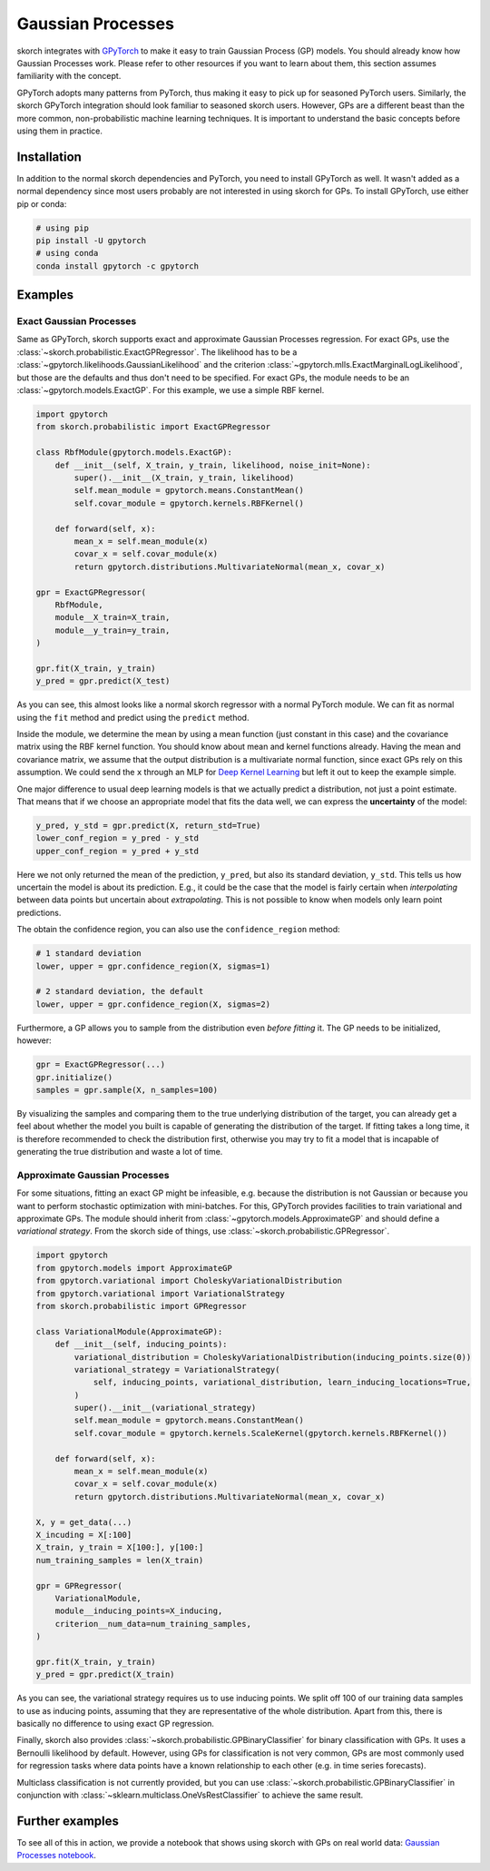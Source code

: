 ==================
Gaussian Processes
==================

skorch integrates with GPyTorch_ to make it easy to train Gaussian Process (GP)
models. You should already know how Gaussian Processes work. Please refer to
other resources if you want to learn about them, this section assumes
familiarity with the concept.

GPyTorch adopts many patterns from PyTorch, thus making it easy to pick up for
seasoned PyTorch users. Similarly, the skorch GPyTorch integration should look
familiar to seasoned skorch users. However, GPs are a different beast than the
more common, non-probabilistic machine learning techniques. It is important to
understand the basic concepts before using them in practice.

Installation
------------

In addition to the normal skorch dependencies and PyTorch, you need to install
GPyTorch as well. It wasn't added as a normal dependency since most users
probably are not interested in using skorch for GPs. To install GPyTorch, use
either pip or conda:

.. code:: bash

    # using pip
    pip install -U gpytorch
    # using conda
    conda install gpytorch -c gpytorch


Examples
--------

Exact Gaussian Processes
^^^^^^^^^^^^^^^^^^^^^^^^

Same as GPyTorch, skorch supports exact and approximate Gaussian Processes
regression. For exact GPs, use the
:class:`~skorch.probabilistic.ExactGPRegressor`. The likelihood has to be a
:class:`~gpytorch.likelihoods.GaussianLikelihood` and the criterion
:class:`~gpytorch.mlls.ExactMarginalLogLikelihood`, but those are the defaults
and thus don't need to be specified. For exact GPs, the module needs to be an
:class:`~gpytorch.models.ExactGP`. For this example, we use a simple RBF kernel.

.. code:: python

    import gpytorch
    from skorch.probabilistic import ExactGPRegressor

    class RbfModule(gpytorch.models.ExactGP):
        def __init__(self, X_train, y_train, likelihood, noise_init=None):
            super().__init__(X_train, y_train, likelihood)
            self.mean_module = gpytorch.means.ConstantMean()
            self.covar_module = gpytorch.kernels.RBFKernel()

        def forward(self, x):
            mean_x = self.mean_module(x)
            covar_x = self.covar_module(x)
            return gpytorch.distributions.MultivariateNormal(mean_x, covar_x)

    gpr = ExactGPRegressor(
        RbfModule,
        module__X_train=X_train,
        module__y_train=y_train,
    )

    gpr.fit(X_train, y_train)
    y_pred = gpr.predict(X_test)

As you can see, this almost looks like a normal skorch regressor with a normal
PyTorch module. We can fit as normal using the ``fit`` method and predict using
the ``predict`` method.

Inside the module, we determine the mean by using a mean function (just constant
in this case) and the covariance matrix using the RBF kernel function. You
should know about mean and kernel functions already. Having the mean and
covariance matrix, we assume that the output distribution is a multivariate
normal function, since exact GPs rely on this assumption. We could send the
``x`` through an MLP for `Deep Kernel Learning
<https://docs.gpytorch.ai/en/stable/examples/06_PyTorch_NN_Integration_DKL/index.html>`_
but left it out to keep the example simple.

One major difference to usual deep learning models is that we actually predict a
distribution, not just a point estimate. That means that if we choose an
appropriate model that fits the data well, we can express the **uncertainty** of
the model:

.. code:: python

    y_pred, y_std = gpr.predict(X, return_std=True)
    lower_conf_region = y_pred - y_std
    upper_conf_region = y_pred + y_std

Here we not only returned the mean of the prediction, ``y_pred``, but also its
standard deviation, ``y_std``. This tells us how uncertain the model is about
its prediction. E.g., it could be the case that the model is fairly certain when
*interpolating* between data points but uncertain about *extrapolating*. This is
not possible to know when models only learn point predictions.

The obtain the confidence region, you can also use the ``confidence_region``
method:

.. code:: python

    # 1 standard deviation
    lower, upper = gpr.confidence_region(X, sigmas=1)

    # 2 standard deviation, the default
    lower, upper = gpr.confidence_region(X, sigmas=2)

Furthermore, a GP allows you to sample from the distribution even *before
fitting* it. The GP needs to be initialized, however:

.. code:: python

    gpr = ExactGPRegressor(...)
    gpr.initialize()
    samples = gpr.sample(X, n_samples=100)

By visualizing the samples and comparing them to the true underlying
distribution of the target, you can already get a feel about whether the model
you built is capable of generating the distribution of the target. If fitting
takes a long time, it is therefore recommended to check the distribution first,
otherwise you may try to fit a model that is incapable of generating the true
distribution and waste a lot of time.

Approximate Gaussian Processes
^^^^^^^^^^^^^^^^^^^^^^^^^^^^^^

For some situations, fitting an exact GP might be infeasible, e.g. because the
distribution is not Gaussian or because you want to perform stochastic
optimization with mini-batches. For this, GPyTorch provides facilities to train
variational and approximate GPs. The module should inherit from
:class:`~gpytorch.models.ApproximateGP` and should define a *variational
strategy*. From the skorch side of things, use
:class:`~skorch.probabilistic.GPRegressor`.

.. code:: python

    import gpytorch
    from gpytorch.models import ApproximateGP
    from gpytorch.variational import CholeskyVariationalDistribution
    from gpytorch.variational import VariationalStrategy
    from skorch.probabilistic import GPRegressor

    class VariationalModule(ApproximateGP):
        def __init__(self, inducing_points):
            variational_distribution = CholeskyVariationalDistribution(inducing_points.size(0))
            variational_strategy = VariationalStrategy(
                self, inducing_points, variational_distribution, learn_inducing_locations=True,
            )
            super().__init__(variational_strategy)
            self.mean_module = gpytorch.means.ConstantMean()
            self.covar_module = gpytorch.kernels.ScaleKernel(gpytorch.kernels.RBFKernel())

        def forward(self, x):
            mean_x = self.mean_module(x)
            covar_x = self.covar_module(x)
            return gpytorch.distributions.MultivariateNormal(mean_x, covar_x)

    X, y = get_data(...)
    X_incuding = X[:100]
    X_train, y_train = X[100:], y[100:]
    num_training_samples = len(X_train)

    gpr = GPRegressor(
        VariationalModule,
        module__inducing_points=X_inducing,
        criterion__num_data=num_training_samples,
    )

    gpr.fit(X_train, y_train)
    y_pred = gpr.predict(X_train)

As you can see, the variational strategy requires us to use inducing points. We
split off 100 of our training data samples to use as inducing points, assuming
that they are representative of the whole distribution. Apart from this, there
is basically no difference to using exact GP regression.

Finally, skorch also provides :class:`~skorch.probabilistic.GPBinaryClassifier`
for binary classification with GPs. It uses a Bernoulli likelihood by default.
However, using GPs for classification is not very common, GPs are most commonly
used for regression tasks where data points have a known relationship to each
other (e.g. in time series forecasts).

Multiclass classification is not currently provided, but you can use
:class:`~skorch.probabilistic.GPBinaryClassifier` in conjunction with
:class:`~sklearn.multiclass.OneVsRestClassifier` to achieve the same result.

Further examples
----------------

To see all of this in action, we provide a notebook that shows using skorch with GPs on real world data: `Gaussian Processes notebook <https://nbviewer.jupyter.org/github/skorch-dev/skorch/blob/master/notebooks/Gaussian_Processes.ipynb)>`_.

.. _GPyTorch: https://gpytorch.ai/
